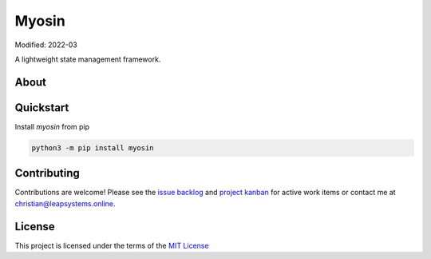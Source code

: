Myosin
======
.. image:: https://badge.fury.io/py/myosin.svg
    :target: https://pypi.org/project/myosin/
    :alt: PyPi Project

.. image:: https://github.com/ztnel/myosin/actions/workflows/ci.yaml/badge.svg
    :target: https://github.com/ztnel/myosin/actions/workflows/ci.yaml
    :alt: Continuous Integration Status

.. image:: https://codecov.io/gh/ztnel/myosin/branch/master/graph/badge.svg?token=G2DNQAGVIP
    :target: https://codecov.io/gh/ztnel/myosin
    :alt: Code Coverage Summary

.. image:: https://readthedocs.org/projects/myosin/badge/?version=latest
    :target: https://myosin.readthedocs.io/en/latest/?badge=latest
    :alt: Documentation Status


Modified: 2022-03

A lightweight state management framework.

About
-----


Quickstart
----------
Install `myosin` from pip

.. code-block:: bash

    python3 -m pip install myosin


Contributing
------------
Contributions are welcome! Please see the `issue backlog <https://github.com/ztnel/myosin/issues>`_ and `project kanban <https://github.com/ztnel/myosin/projects/1>`_ for active work items or contact me at `christian@leapsystems.online <mailto:christian@leapsystems.online>`_.

License
-------
This project is licensed under the terms of the `MIT License <LICENSE>`_
